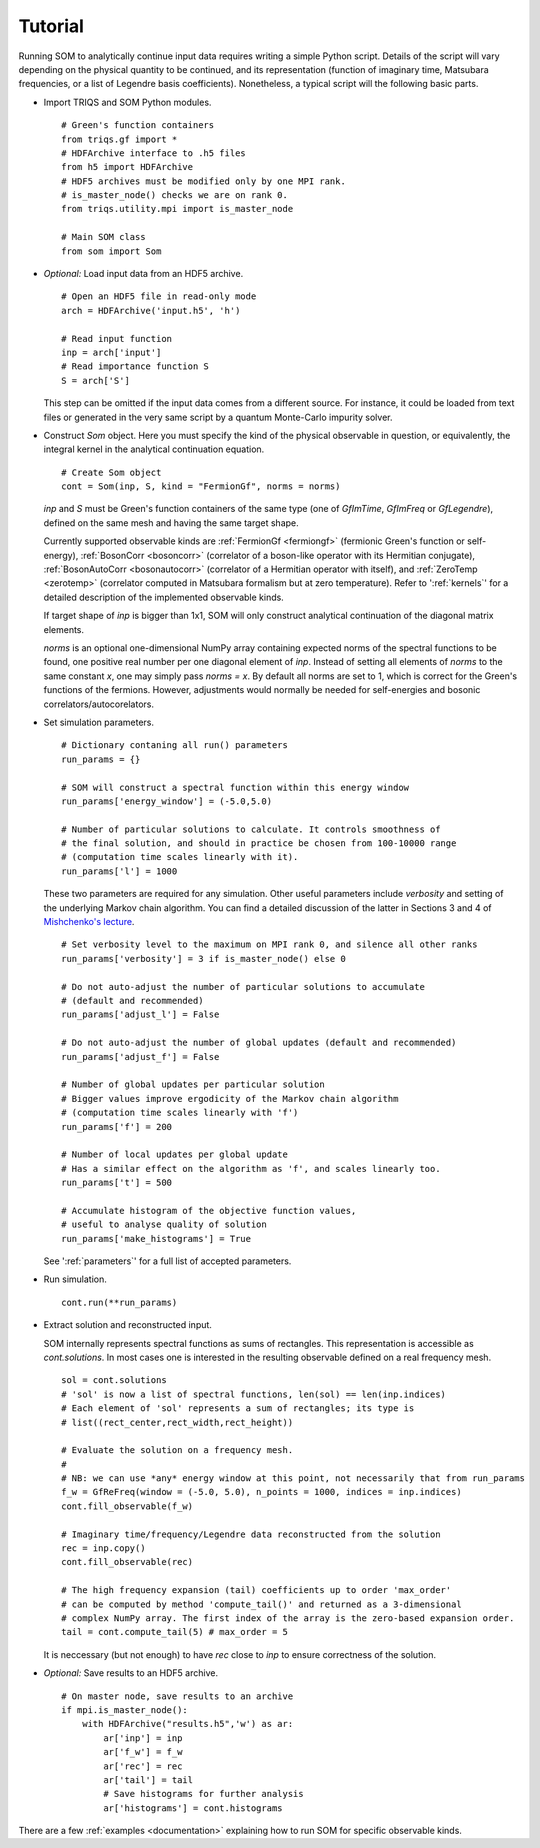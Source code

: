 .. _tutorial:

Tutorial
========

.. .. toctree::
..    :maxdepth: 1
..
..    kernels
..    parameters
..    examples/fermiongf/example
..    examples/bosoncorr/example
..    examples/bosonautocorr/example
..    examples/zerotemp/example

Running SOM to analytically continue input data requires writing a simple Python script.
Details of the script will vary depending on the physical quantity to be continued, and
its representation (function of imaginary time, Matsubara frequencies, or a list of
Legendre basis coefficients). Nonetheless, a typical script will the following basic parts.

* Import TRIQS and SOM Python modules.

  ::

        # Green's function containers
        from triqs.gf import *
        # HDFArchive interface to .h5 files
        from h5 import HDFArchive
        # HDF5 archives must be modified only by one MPI rank.
        # is_master_node() checks we are on rank 0.
        from triqs.utility.mpi import is_master_node

        # Main SOM class
        from som import Som

* *Optional:* Load input data from an HDF5 archive.

  ::

        # Open an HDF5 file in read-only mode
        arch = HDFArchive('input.h5', 'h')

        # Read input function
        inp = arch['input']
        # Read importance function S
        S = arch['S']

  This step can be omitted if the input data comes from a different source.
  For instance, it could be loaded from text files or generated in the very
  same script by a quantum Monte-Carlo impurity solver.

* Construct `Som` object. Here you must specify the kind of the physical
  observable in question, or equivalently, the integral kernel in the analytical
  continuation equation.

  ::

        # Create Som object
        cont = Som(inp, S, kind = "FermionGf", norms = norms)

  `inp` and `S` must be Green's function containers of the same type (one of
  `GfImTime`, `GfImFreq` or `GfLegendre`), defined on the same mesh and having
  the same target shape.

  Currently supported observable kinds are :ref:`FermionGf <fermiongf>` (fermionic Green's
  function or self-energy), :ref:`BosonCorr <bosoncorr>` (correlator of a boson-like operator
  with its Hermitian conjugate), :ref:`BosonAutoCorr <bosonautocorr>` (correlator of a
  Hermitian operator with itself), and :ref:`ZeroTemp <zerotemp>` (correlator computed in
  Matsubara formalism but at zero temperature).
  Refer to ':ref:`kernels`' for a detailed description of the implemented observable kinds.

  If target shape of `inp` is bigger than 1x1, SOM will only construct analytical
  continuation of the diagonal matrix elements.

  `norms` is an optional one-dimensional NumPy array containing expected norms of the
  spectral functions to be found, one positive real number per one diagonal element of `inp`.
  Instead of setting all elements of `norms` to the same constant `x`, one may simply
  pass `norms = x`.
  By default all norms are set to 1, which is correct for the Green's functions of
  the fermions. However, adjustments would normally be needed for self-energies and
  bosonic correlators/autocorelators.

* Set simulation parameters.

  ::

        # Dictionary contaning all run() parameters
        run_params = {}

        # SOM will construct a spectral function within this energy window
        run_params['energy_window'] = (-5.0,5.0)

        # Number of particular solutions to calculate. It controls smoothness of
        # the final solution, and should in practice be chosen from 100-10000 range
        # (computation time scales linearly with it).
        run_params['l'] = 1000

  These two parameters are required for any simulation. Other useful parameters
  include `verbosity` and setting of the underlying Markov chain algorithm. You
  can find a detailed discussion of the latter in Sections 3 and 4 of
  `Mishchenko's lecture <https://www.cond-mat.de/events/correl12/manuscripts/mishchenko.pdf>`_.

  ::

        # Set verbosity level to the maximum on MPI rank 0, and silence all other ranks
        run_params['verbosity'] = 3 if is_master_node() else 0

        # Do not auto-adjust the number of particular solutions to accumulate
        # (default and recommended)
        run_params['adjust_l'] = False

        # Do not auto-adjust the number of global updates (default and recommended)
        run_params['adjust_f'] = False

        # Number of global updates per particular solution
        # Bigger values improve ergodicity of the Markov chain algorithm
        # (computation time scales linearly with 'f')
        run_params['f'] = 200

        # Number of local updates per global update
        # Has a similar effect on the algorithm as 'f', and scales linearly too.
        run_params['t'] = 500

        # Accumulate histogram of the objective function values,
        # useful to analyse quality of solution
        run_params['make_histograms'] = True


  See ':ref:`parameters`' for a full list of accepted parameters.

* Run simulation.

  ::

        cont.run(**run_params)

* Extract solution and reconstructed input.

  SOM internally represents spectral functions
  as sums of rectangles. This representation is accessible as `cont.solutions`. In most
  cases one is interested in the resulting observable defined on a real frequency mesh.

  ::

        sol = cont.solutions
        # 'sol' is now a list of spectral functions, len(sol) == len(inp.indices)
        # Each element of 'sol' represents a sum of rectangles; its type is
        # list((rect_center,rect_width,rect_height))

        # Evaluate the solution on a frequency mesh.
        #
        # NB: we can use *any* energy window at this point, not necessarily that from run_params
        f_w = GfReFreq(window = (-5.0, 5.0), n_points = 1000, indices = inp.indices)
        cont.fill_observable(f_w)

        # Imaginary time/frequency/Legendre data reconstructed from the solution
        rec = inp.copy()
        cont.fill_observable(rec)

        # The high frequency expansion (tail) coefficients up to order 'max_order'
        # can be computed by method 'compute_tail()' and returned as a 3-dimensional
        # complex NumPy array. The first index of the array is the zero-based expansion order.
        tail = cont.compute_tail(5) # max_order = 5


  It is neccessary (but not enough) to have `rec` close to `inp` to ensure correctness
  of the solution.

* *Optional:* Save results to an HDF5 archive.

  ::

        # On master node, save results to an archive
        if mpi.is_master_node():
            with HDFArchive("results.h5",'w') as ar:
                ar['inp'] = inp
                ar['f_w'] = f_w
                ar['rec'] = rec
                ar['tail'] = tail
                # Save histograms for further analysis
                ar['histograms'] = cont.histograms

There are a few :ref:`examples <documentation>` explaining how to run SOM for specific observable kinds.
